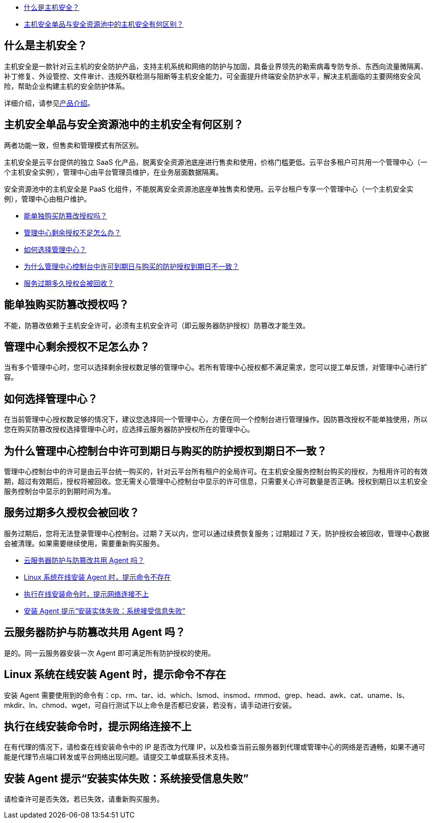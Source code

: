//常见问题



//tag::product[]
* <<_什么是主机安全>>
* <<_主机安全单品与安全资源池中的主机安全有何区别>>

== 什么是主机安全？

主机安全是一款针对云主机的安全防护产品，支持主机系统和网络的防护与加固，具备业界领先的勒索病毒专防专杀、东西向流量微隔离、补丁修复、外设管控、文件审计、违规外联检测与阻断等主机安全能力，可全面提升终端安全防护水平，解决主机面临的主要网络安全风险，帮助企业构建主机的安全防护体系。

详细介绍，请参见link:../../intro/intro/[产品介绍]。

== 主机安全单品与安全资源池中的主机安全有何区别？

两者功能一致，但售卖和管理模式有所区别。

主机安全是云平台提供的独立 SaaS 化产品，脱离安全资源池底座进行售卖和使用，价格门槛更低。云平台多租户可共用一个管理中心（一个主机安全实例），管理中心由平台管理员维护，在业务层面数据隔离。

安全资源池中的主机安全是 PaaS 化组件，不能脱离安全资源池底座单独售卖和使用。云平台租户专享一个管理中心（一个主机安全实例），管理中心由租户维护。

//end::product[]


//tag::lincense[]
* <<_能单独购买防篡改授权吗>>
* <<_管理中心剩余授权不足怎么办>>
* <<_如何选择管理中心>>
* <<_为什么管理中心控制台中许可到期日与购买的防护授权到期日不一致>>
* <<_服务过期多久授权会被回收>>

== 能单独购买防篡改授权吗？

不能，防篡改依赖于主机安全许可，必须有主机安全许可（即云服务器防护授权）防篡改才能生效。

== 管理中心剩余授权不足怎么办？

当有多个管理中心时，您可以选择剩余授权数足够的管理中心。若所有管理中心授权都不满足需求，您可以提工单反馈，对管理中心进行扩容。

== 如何选择管理中心？

在当前管理中心授权数足够的情况下，建议您选择同一个管理中心，方便在同一个控制台进行管理操作。因防篡改授权不能单独使用，所以您在购买防篡改授权选择管理中心时，应选择云服务器防护授权所在的管理中心。

== 为什么管理中心控制台中许可到期日与购买的防护授权到期日不一致？

管理中心控制台中的许可是由云平台统一购买的，针对云平台所有租户的全局许可。在主机安全服务控制台购买的授权，为租用许可的有效期，超过有效期后，授权将被回收。您无需关心管理中心控制台中显示的许可信息，只需要关心许可数量是否正确。授权到期日以主机安全服务控制台中显示的到期时间为准。

== 服务过期多久授权会被回收？

服务过期后，您将无法登录管理中心控制台。过期 7 天以内，您可以通过续费恢复服务；过期超过 7 天，防护授权会被回收，管理中心数据会被清理。如果需要继续使用，需要重新购买服务。

//end::lincense[]

//tag::agent[]
* <<_云服务器防护与防篡改共用_agent_吗>>
* <<_linux_系统在线安装_agent_时提示命令不存在>>
* <<_执行在线安装命令时提示网络连接不上>>
* <<_安装_agent_提示安装实体失败系统接受信息失败>>

== 云服务器防护与防篡改共用 Agent 吗？

是的。同一云服务器安装一次 Agent 即可满足所有防护授权的使用。

//tag::agent_install[]

ifdef::discrete[[discrete]]
== Linux 系统在线安装 Agent 时，提示命令不存在

安装 Agent 需要使用到的命令有：cp、rm、tar、id、which、lsmod、insmod、rmmod、grep、head、awk、cat、uname、ls、mkdir、ln、chmod、wget，可自行测试下以上命令是否都已安装，若没有，请手动进行安装。

ifdef::discrete[[discrete]]
== 执行在线安装命令时，提示网络连接不上

在有代理的情况下，请检查在线安装命令中的 IP 是否改为代理 IP，以及检查当前云服务器到代理或管理中心的网络是否通畅，如果不通可能是代理节点端口转发或平台网络出现问题。请提交工单或联系技术支持。

ifdef::discrete[[discrete]]
== 安装 Agent 提示“安装实体失败：系统接受信息失败”

请检查许可是否失效。若已失效，请重新购买服务。
//end::agent_install[]


//end::agent[]